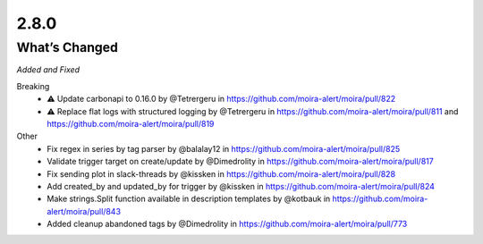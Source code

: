 2.8.0
=====

What’s Changed
--------------

*Added and Fixed*

Breaking
    - ⚠️ Update carbonapi to 0.16.0 by @Tetrergeru in https://github.com/moira-alert/moira/pull/822
    - ⚠️ Replace flat logs with structured logging by @Tetrergeru in https://github.com/moira-alert/moira/pull/811 and https://github.com/moira-alert/moira/pull/819

Other
   - Fix regex in series by tag parser by @balalay12 in https://github.com/moira-alert/moira/pull/825
   - Validate trigger target on create/update by @Dimedrolity in https://github.com/moira-alert/moira/pull/817
   - Fix sending plot in slack-threads by @kissken in https://github.com/moira-alert/moira/pull/828
   - Add created_by and updated_by for trigger by @kissken in https://github.com/moira-alert/moira/pull/824
   - Make strings.Split function available in description templates by @kotbauk in https://github.com/moira-alert/moira/pull/843
   - Added cleanup abandoned tags by @Dimedrolity in https://github.com/moira-alert/moira/pull/773
